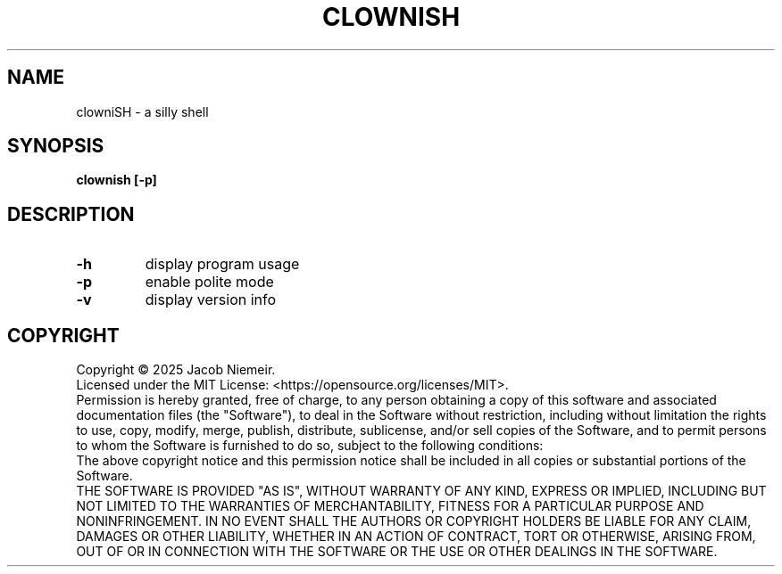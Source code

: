 .TH CLOWNISH "1" "June 2025" "Jacob Niemeir" "User Commands"
.SH NAME
clowniSH \- a silly shell
.SH SYNOPSIS
.B clownish [-p]

.SH DESCRIPTION
.TP
\fB\-h\fR 
display program usage
.TP
\fB\-p\fR 
enable polite mode
.TP
\fB\-v\fR 
display version info

.SH COPYRIGHT
Copyright \(co 2025 Jacob Niemeir.
.br
Licensed under the MIT License: <https://opensource.org/licenses/MIT>.
.br
Permission is hereby granted, free of charge, to any person obtaining a copy of this software and associated documentation files (the "Software"), to deal in the Software without restriction, including without limitation the rights to use, copy, modify, merge, publish, distribute, sublicense, and/or sell copies of the Software, and to permit persons to whom the Software is furnished to do so, subject to the following conditions:
.br
The above copyright notice and this permission notice shall be included in all copies or substantial portions of the Software.
.br
THE SOFTWARE IS PROVIDED "AS IS", WITHOUT WARRANTY OF ANY KIND, EXPRESS OR IMPLIED, INCLUDING BUT NOT LIMITED TO THE WARRANTIES OF MERCHANTABILITY, FITNESS FOR A PARTICULAR PURPOSE AND NONINFRINGEMENT. IN NO EVENT SHALL THE AUTHORS OR COPYRIGHT HOLDERS BE LIABLE FOR ANY CLAIM, DAMAGES OR OTHER LIABILITY, WHETHER IN AN ACTION OF CONTRACT, TORT OR OTHERWISE, ARISING FROM, OUT OF OR IN CONNECTION WITH THE SOFTWARE OR THE USE OR OTHER DEALINGS IN THE SOFTWARE.
